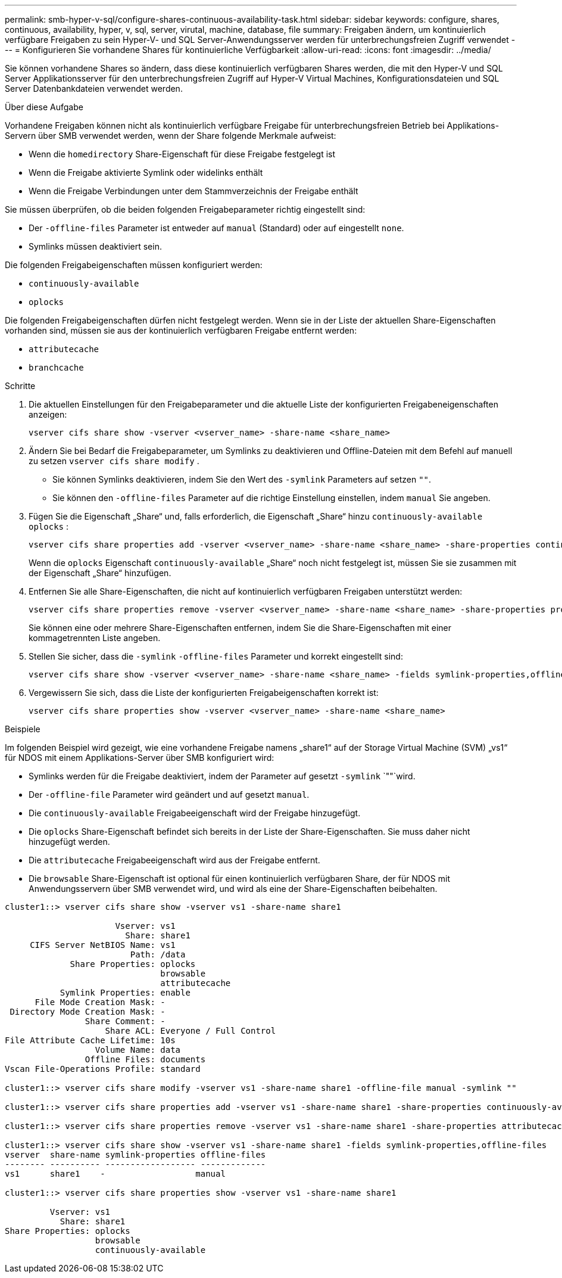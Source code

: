---
permalink: smb-hyper-v-sql/configure-shares-continuous-availability-task.html 
sidebar: sidebar 
keywords: configure, shares, continuous, availability, hyper, v, sql, server, virutal, machine, database, file 
summary: Freigaben ändern, um kontinuierlich verfügbare Freigaben zu sein Hyper-V- und SQL Server-Anwendungsserver werden für unterbrechungsfreien Zugriff verwendet 
---
= Konfigurieren Sie vorhandene Shares für kontinuierliche Verfügbarkeit
:allow-uri-read: 
:icons: font
:imagesdir: ../media/


[role="lead"]
Sie können vorhandene Shares so ändern, dass diese kontinuierlich verfügbaren Shares werden, die mit den Hyper-V und SQL Server Applikationsserver für den unterbrechungsfreien Zugriff auf Hyper-V Virtual Machines, Konfigurationsdateien und SQL Server Datenbankdateien verwendet werden.

.Über diese Aufgabe
Vorhandene Freigaben können nicht als kontinuierlich verfügbare Freigabe für unterbrechungsfreien Betrieb bei Applikations-Servern über SMB verwendet werden, wenn der Share folgende Merkmale aufweist:

* Wenn die `homedirectory` Share-Eigenschaft für diese Freigabe festgelegt ist
* Wenn die Freigabe aktivierte Symlink oder widelinks enthält
* Wenn die Freigabe Verbindungen unter dem Stammverzeichnis der Freigabe enthält


Sie müssen überprüfen, ob die beiden folgenden Freigabeparameter richtig eingestellt sind:

* Der `-offline-files` Parameter ist entweder auf `manual` (Standard) oder auf eingestellt `none`.
* Symlinks müssen deaktiviert sein.


Die folgenden Freigabeigenschaften müssen konfiguriert werden:

* `continuously-available`
* `oplocks`


Die folgenden Freigabeigenschaften dürfen nicht festgelegt werden. Wenn sie in der Liste der aktuellen Share-Eigenschaften vorhanden sind, müssen sie aus der kontinuierlich verfügbaren Freigabe entfernt werden:

* `attributecache`
* `branchcache`


.Schritte
. Die aktuellen Einstellungen für den Freigabeparameter und die aktuelle Liste der konfigurierten Freigabeneigenschaften anzeigen:
+
[source, cli]
----
vserver cifs share show -vserver <vserver_name> -share-name <share_name>
----
. Ändern Sie bei Bedarf die Freigabeparameter, um Symlinks zu deaktivieren und Offline-Dateien mit dem Befehl auf manuell zu setzen `vserver cifs share modify` .
+
** Sie können Symlinks deaktivieren, indem Sie den Wert des `-symlink` Parameters auf setzen `""`.
** Sie können den `-offline-files` Parameter auf die richtige Einstellung einstellen, indem `manual` Sie angeben.


. Fügen Sie die Eigenschaft „Share“ und, falls erforderlich, die Eigenschaft „Share“ hinzu `continuously-available` `oplocks` :
+
[source, cli]
----
vserver cifs share properties add -vserver <vserver_name> -share-name <share_name> -share-properties continuously-available[,oplock]
----
+
Wenn die `oplocks` Eigenschaft `continuously-available` „Share“ noch nicht festgelegt ist, müssen Sie sie zusammen mit der Eigenschaft „Share“ hinzufügen.

. Entfernen Sie alle Share-Eigenschaften, die nicht auf kontinuierlich verfügbaren Freigaben unterstützt werden:
+
[source, cli]
----
vserver cifs share properties remove -vserver <vserver_name> -share-name <share_name> -share-properties properties[,...]
----
+
Sie können eine oder mehrere Share-Eigenschaften entfernen, indem Sie die Share-Eigenschaften mit einer kommagetrennten Liste angeben.

. Stellen Sie sicher, dass die `-symlink` `-offline-files` Parameter und korrekt eingestellt sind:
+
[source, cli]
----
vserver cifs share show -vserver <vserver_name> -share-name <share_name> -fields symlink-properties,offline-files
----
. Vergewissern Sie sich, dass die Liste der konfigurierten Freigabeigenschaften korrekt ist:
+
[source, cli]
----
vserver cifs share properties show -vserver <vserver_name> -share-name <share_name>
----


.Beispiele
Im folgenden Beispiel wird gezeigt, wie eine vorhandene Freigabe namens „share1“ auf der Storage Virtual Machine (SVM) „vs1“ für NDOS mit einem Applikations-Server über SMB konfiguriert wird:

* Symlinks werden für die Freigabe deaktiviert, indem der Parameter auf gesetzt `-symlink` `""`wird.
* Der `-offline-file` Parameter wird geändert und auf gesetzt `manual`.
* Die `continuously-available` Freigabeeigenschaft wird der Freigabe hinzugefügt.
* Die `oplocks` Share-Eigenschaft befindet sich bereits in der Liste der Share-Eigenschaften. Sie muss daher nicht hinzugefügt werden.
* Die `attributecache` Freigabeeigenschaft wird aus der Freigabe entfernt.
* Die `browsable` Share-Eigenschaft ist optional für einen kontinuierlich verfügbaren Share, der für NDOS mit Anwendungsservern über SMB verwendet wird, und wird als eine der Share-Eigenschaften beibehalten.


[listing]
----
cluster1::> vserver cifs share show -vserver vs1 -share-name share1

                      Vserver: vs1
                        Share: share1
     CIFS Server NetBIOS Name: vs1
                         Path: /data
             Share Properties: oplocks
                               browsable
                               attributecache
           Symlink Properties: enable
      File Mode Creation Mask: -
 Directory Mode Creation Mask: -
                Share Comment: -
                    Share ACL: Everyone / Full Control
File Attribute Cache Lifetime: 10s
                  Volume Name: data
                Offline Files: documents
Vscan File-Operations Profile: standard

cluster1::> vserver cifs share modify -vserver vs1 -share-name share1 -offline-file manual -symlink ""

cluster1::> vserver cifs share properties add -vserver vs1 -share-name share1 -share-properties continuously-available

cluster1::> vserver cifs share properties remove -vserver vs1 -share-name share1 -share-properties attributecache

cluster1::> vserver cifs share show -vserver vs1 -share-name share1 -fields symlink-properties,offline-files
vserver  share-name symlink-properties offline-files
-------- ---------- ------------------ -------------
vs1      share1    -                  manual

cluster1::> vserver cifs share properties show -vserver vs1 -share-name share1

         Vserver: vs1
           Share: share1
Share Properties: oplocks
                  browsable
                  continuously-available
----